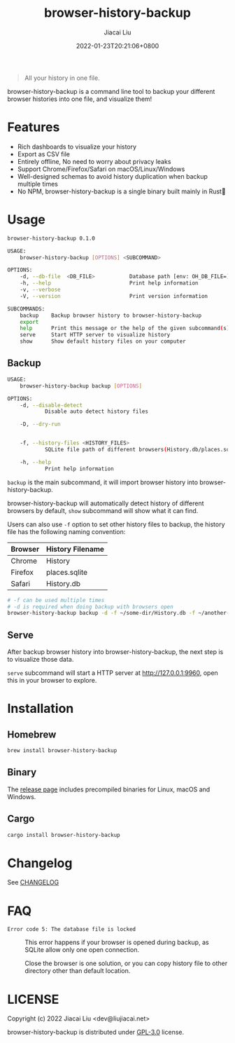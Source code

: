 #+TITLE: browser-history-backup
#+DATE: 2022-01-23T20:21:06+0800
#+AUTHOR: Jiacai Liu
#+LANGUAGE: cn
#+OPTIONS: toc:nil num:nil
#+STARTUP: content

#+begin_quote
All your history in one file.
#+end_quote

browser-history-backup is a command line tool to backup your different browser histories into one file, and visualize them!

* Features
- Rich dashboards to visualize your history
- Export as CSV file
- Entirely offline, No need to worry about privacy leaks
- Support Chrome/Firefox/Safari on macOS/Linux/Windows
- Well-designed schemas to avoid history duplication when backup multiple times
- No NPM, browser-history-backup is a single binary built mainly in Rust🦀

* Usage
#+begin_src bash
browser-history-backup 0.1.0

USAGE:
    browser-history-backup [OPTIONS] <SUBCOMMAND>

OPTIONS:
    -d, --db-file  <DB_FILE>           Database path [env: OH_DB_FILE=] [default: ~/browser-history-backup.db]
    -h, --help                         Print help information
    -v, --verbose
    -V, --version                      Print version information

SUBCOMMANDS:
    backup    Backup browser history to browser-history-backup
    export
    help      Print this message or the help of the given subcommand(s)
    serve     Start HTTP server to visualize history
    show      Show default history files on your computer
#+end_src
** Backup
#+begin_src bash
USAGE:
    browser-history-backup backup [OPTIONS]

OPTIONS:
    -d, --disable-detect
            Disable auto detect history files

    -D, --dry-run


    -f, --history-files <HISTORY_FILES>
            SQLite file path of different browsers(History.db/places.sqlite...)

    -h, --help
            Print help information
#+end_src
=backup= is the main subcommand, it will import browser history into browser-history-backup.

browser-history-backup will automatically detect history of different browsers by default, =show= subcommand will show what it can find.

Users can also use =-f= option to set other history files to backup, the history file has the following naming convention:
| Browser | History Filename |
|---------+------------------|
| Chrome  | History          |
| Firefox | places.sqlite    |
| Safari  | History.db       |
#+begin_src bash
# -f can be used multiple times
# -d is required when doing backup with browsers open
browser-history-backup backup -d -f ~/some-dir/History.db -f ~/another-dir/places.sqlite
#+end_src

** Serve
After backup browser history into browser-history-backup, the next step is to visualize those data.

=serve= subcommand will start a HTTP server at [[http://127.0.0.1:9960]], open this in your browser to explore.
* Installation
** Homebrew
#+begin_src bash
brew install browser-history-backup
#+end_src
** Binary
The [[https://github.com/Shaunakdas/browser-history-backup/releases][release page]] includes precompiled binaries for Linux, macOS and Windows.
** Cargo
#+begin_src bash
cargo install browser-history-backup
#+end_src


* Changelog
See [[file:CHANGELOG.org][CHANGELOG]]
* FAQ
- =Error code 5: The database file is locked= :: This error happens if your browser is opened during backup, as SQLite allow only one open connection.

  Close the browser is one solution, or you can copy history file to other directory other than default location.


* LICENSE
Copyright (c) 2022 Jiacai Liu <dev@liujiacai.net>

browser-history-backup is distributed under [[https://www.gnu.org/licenses/gpl-3.0.txt][GPL-3.0]] license.
